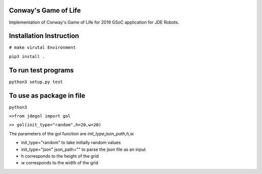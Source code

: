 Conway's Game of Life
---------------------

Implementation of Conway's Game of Life for 2019 GSoC application for
JDE Robots.

Installation Instruction
------------------------

``# make virutal Environment``

``pip3 install .``


To run test programs
----------------------
``python3 setup.py test``

To use as package in file
-------------------
``python3``

``>>from jdegol import gol``

``>> gol(init_type="random",h=20,w=20)``
    


The parameters of the gol function are *init_type,json_path,h,w.*

- init_type="random" to take initially random values
- init_type="json" json_path="" to parse the json file as an input
- h corresponds to the height of the grid
- w corresponds to the width of the grid
